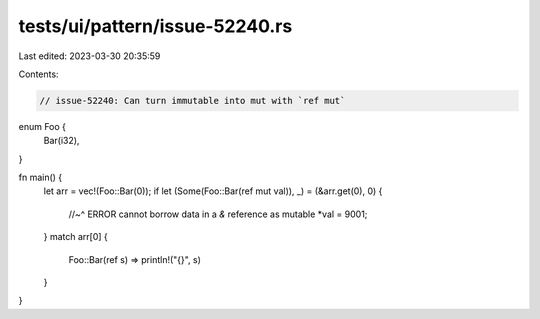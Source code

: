 tests/ui/pattern/issue-52240.rs
===============================

Last edited: 2023-03-30 20:35:59

Contents:

.. code-block:: rs

    // issue-52240: Can turn immutable into mut with `ref mut`

enum Foo {
    Bar(i32),
}

fn main() {
    let arr = vec!(Foo::Bar(0));
    if let (Some(Foo::Bar(ref mut val)), _) = (&arr.get(0), 0) {
        //~^ ERROR cannot borrow data in a `&` reference as mutable
        *val = 9001;
    }
    match arr[0] {
        Foo::Bar(ref s) => println!("{}", s)
    }
}


